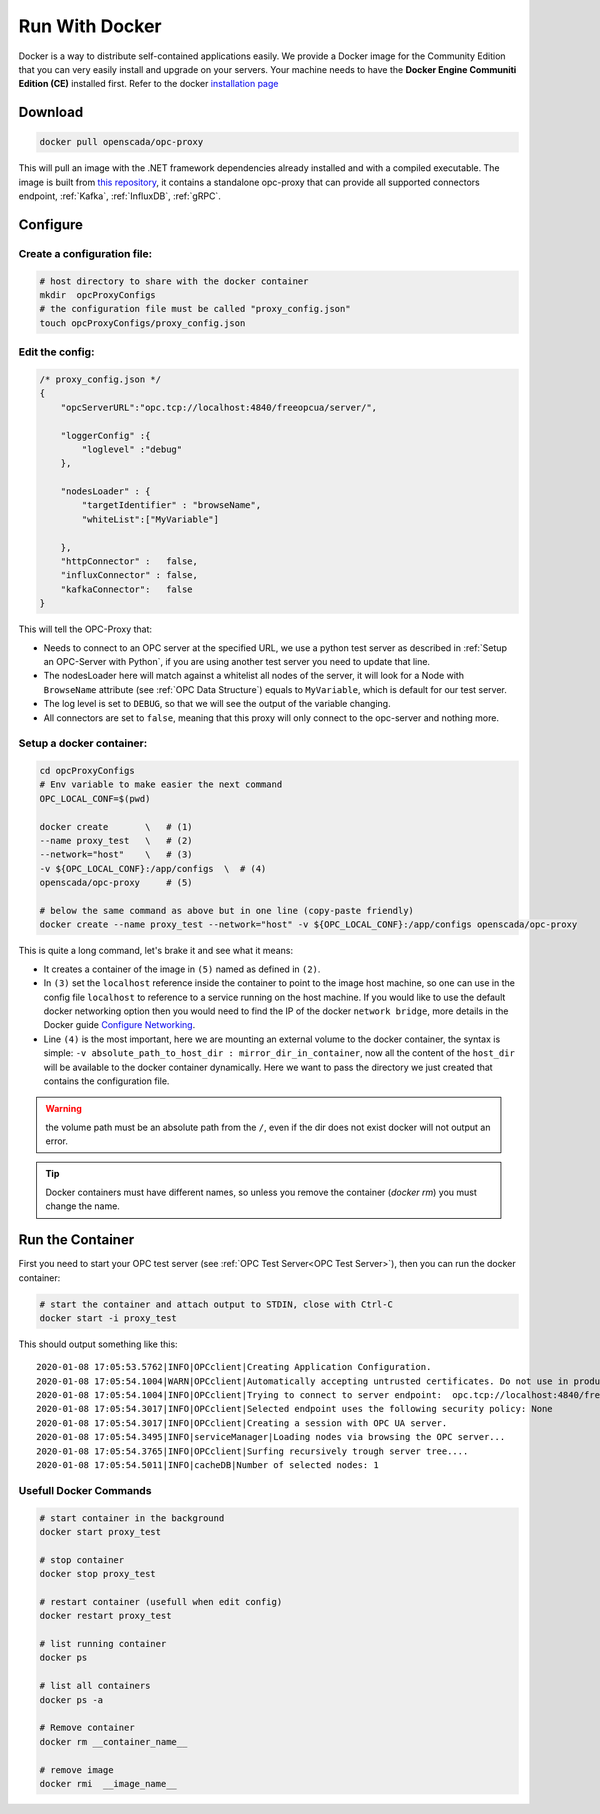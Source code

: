 
==============================
Run With Docker
==============================

Docker is a way to distribute self-contained applications easily. 
We provide a Docker image for the Community Edition that you can very easily 
install and upgrade on your servers. Your machine needs to have the **Docker Engine  Communiti Edition (CE)** installed 
first. Refer to the docker `installation page <https://docs.docker.com/install/linux/docker-ce/ubuntu/>`_

Download
==========

.. code-block:: console

    docker pull openscada/opc-proxy

This will pull an image with the .NET framework dependencies already installed and with a compiled executable.
The image is built from `this repository <https://github.com/opc-proxy/opcProxy-Standalone>`_, it contains
a standalone opc-proxy that can provide all supported connectors endpoint, :ref:`Kafka`, :ref:`InfluxDB`, :ref:`gRPC`.

Configure
===========

Create a configuration file:
""""""""""""""""""""""""""""""

.. code-block:: sh

    # host directory to share with the docker container
    mkdir  opcProxyConfigs
    # the configuration file must be called "proxy_config.json"
    touch opcProxyConfigs/proxy_config.json

Edit the config:
""""""""""""""""

.. code-block:: js

    /* proxy_config.json */
    {
        "opcServerURL":"opc.tcp://localhost:4840/freeopcua/server/",

        "loggerConfig" :{
            "loglevel" :"debug"
        },
        
        "nodesLoader" : {
            "targetIdentifier" : "browseName", 
            "whiteList":["MyVariable"]

        },
        "httpConnector" :   false,
        "influxConnector" : false,
        "kafkaConnector":   false
    }

This will tell the OPC-Proxy that:

- Needs to connect to an OPC server at the specified URL, we use a python test server as described in :ref:`Setup an OPC-Server with Python`, 
  if you are using another test server you need to update that line.
- The nodesLoader here will match against a whitelist all nodes of the server, it will look for a Node with ``BrowseName`` attribute (see :ref:`OPC Data Structure`) 
  equals to  ``MyVariable``, which is default for our test server.
- The log level is set to ``DEBUG``, so that we will see the output of the variable changing.
- All connectors are set to ``false``, meaning that this proxy will only connect to the opc-server and nothing more.

Setup a docker container:
"""""""""""""""""""""""""

.. code-block:: bash
    
    cd opcProxyConfigs
    # Env variable to make easier the next command
    OPC_LOCAL_CONF=$(pwd)

    docker create       \   # (1)
    --name proxy_test   \   # (2)
    --network="host"    \   # (3)
    -v ${OPC_LOCAL_CONF}:/app/configs  \  # (4)
    openscada/opc-proxy     # (5)

    # below the same command as above but in one line (copy-paste friendly)
    docker create --name proxy_test --network="host" -v ${OPC_LOCAL_CONF}:/app/configs openscada/opc-proxy

This is quite a long command, let's brake it and see what it means:

- It creates a container of the image in ``(5)`` named as defined in ``(2)``.
- In ``(3)`` set the ``localhost`` reference inside the container to point to the image host machine, 
  so one can use in the config file ``localhost`` to reference to a service running on the host machine. 
  If you would like to use the default docker networking option then you would need to find the IP of the docker ``network bridge``,
  more details in the Docker guide `Configure Networking <https://docs.docker.com/network/>`_.
- Line ``(4)`` is the most important, here we are mounting an external volume to the docker container, the syntax is simple: 
  ``-v absolute_path_to_host_dir : mirror_dir_in_container``, now all the content of the ``host_dir`` will be available to the docker 
  container dynamically. Here we want to pass the directory we just created that contains the configuration file. 

.. warning::
    the volume path must be an absolute path from the ``/``, even if the dir does not exist docker will not output an error.

.. tip::
    Docker containers must have different names, so unless you remove the container (`docker rm`) 
    you must change the name.

Run the Container
==================

First you need to start your OPC test server (see :ref:`OPC Test Server<OPC Test Server>`), then you can run the docker container:

.. code-block:: bash

    # start the container and attach output to STDIN, close with Ctrl-C
    docker start -i proxy_test

This should output something like this::
    
    2020-01-08 17:05:53.5762|INFO|OPCclient|Creating Application Configuration.
    2020-01-08 17:05:54.1004|WARN|OPCclient|Automatically accepting untrusted certificates. Do not use in production. Change in 'OPC.Ua.SampleClient.Config.xml'.
    2020-01-08 17:05:54.1004|INFO|OPCclient|Trying to connect to server endpoint:  opc.tcp://localhost:4840/freeopcua/server/
    2020-01-08 17:05:54.3017|INFO|OPCclient|Selected endpoint uses the following security policy: None
    2020-01-08 17:05:54.3017|INFO|OPCclient|Creating a session with OPC UA server.
    2020-01-08 17:05:54.3495|INFO|serviceManager|Loading nodes via browsing the OPC server...
    2020-01-08 17:05:54.3765|INFO|OPCclient|Surfing recursively trough server tree....
    2020-01-08 17:05:54.5011|INFO|cacheDB|Number of selected nodes: 1

Usefull Docker Commands
"""""""""""""""""""""""""

.. code-block:: bash

    # start container in the background
    docker start proxy_test

    # stop container
    docker stop proxy_test
    
    # restart container (usefull when edit config)
    docker restart proxy_test

    # list running container
    docker ps

    # list all containers
    docker ps -a 

    # Remove container
    docker rm __container_name__

    # remove image
    docker rmi  __image_name__



